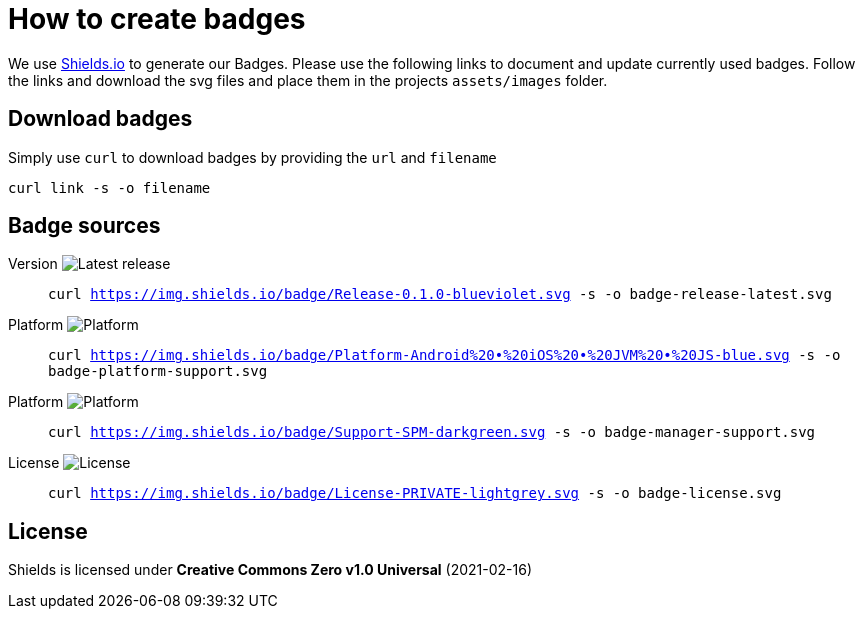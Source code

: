 = How to create badges

We use link:https://shields.io/[Shields.io] to generate our Badges. Please use the following links to document and update currently used badges.
Follow the links and download the svg files and place them in the projects `assets/images` folder.

== Download badges

Simply use `curl` to download badges by providing the `url` and `filename`

[source, bash]
----
curl link -s -o filename
----

== Badge sources

:link-badge-release: https://img.shields.io/badge/Release-0.1.0-blueviolet.svg
Version image:{link-badge-release}[Latest release]::
`curl {link-badge-release} -s -o badge-release-latest.svg`

:link-badge-platform: https://img.shields.io/badge/Platform-Android%20•%20iOS%20•%20JVM%20•%20JS-blue.svg
Platform image:{link-badge-platform}[Platform]::
`curl {link-badge-platform} -s -o badge-platform-support.svg`

:link-badge-manager: https://img.shields.io/badge/Support-SPM-darkgreen.svg
Platform image:{link-badge-platform}[Platform]::
`curl {link-badge-manager} -s -o badge-manager-support.svg`

:link-badge-license: https://img.shields.io/badge/License-PRIVATE-lightgrey.svg
License image:{link-badge-license}[License]::
`curl {link-badge-license} -s -o badge-license.svg`

== License

Shields is licensed under *Creative Commons Zero v1.0 Universal* (2021-02-16)
